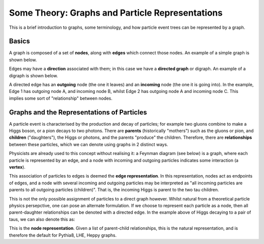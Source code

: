 ************************************************
Some Theory: Graphs and Particle Representations
************************************************

This is a brief introduction to graphs, some terminology, and how particle event trees can be represented by a graph.

Basics
======

A graph is composed of a set of **nodes**, along with **edges** which connect those nodes.
An example of a simple graph is shown below.

.. graphviz::

   graph foo {
      rankdir="LR";
      "Node A" -- "Node B" [label="an edge"];
      "Node A" -- "Node C";
   }

Edges may have a **direction** associated with them; in this case we have a **directed graph** or digraph.
An example of a digraph is shown below.

.. graphviz::

   digraph foo {
      rankdir="LR";
      nodesep=1;
      A -> B [label="Edge 1"];
      A -> C [label="Edge 2"];
   }

A directed edge has an **outgoing** node (the one it leaves) and an **incoming** node (the one it is going into).
In the example, Edge 1 has outgoing node A, and incoming node B, whilst Edge 2 has outgoing node A and incoming node C.
This implies some sort of "relationship" between nodes.

Graphs and the Representations of Particles
============================================

A particle event is characterised by the production and decay of particles; for example two gluons combine to make a Higgs boson, or a pion decays to two photons.
There are **parents** (historically "mothers") such as the gluons or pion, and **children** ("daughters"), the Higgs or photons, and the parents "produce" the children.
Therefore, there are **relationships** between these particles, which we can denote using graphs in 2 distinct ways.

Physicists are already used to this concept without realising it: a Feynman diagram (see below) is a graph, where each particle is represented by an edge, and a node with incoming and outgoing particles indicates some interaction (a **vertex**).

.. graphviz::

    digraph foo {
        rankdir="LR";
        nodesep=1;
        node [shape="point"];
        splines="false";
        Z -> A [label="H", style="dashed"];
        A -> B [label="tau"];
        A -> C [label="tau"];
    }

This association of particles to edges is deemed the **edge representation**.
In this representation, nodes act as endpoints of edges, and a node with several incoming and outgoing particles may be interpreted as "all incoming particles are parents to all outgoing particles (children)".
That is, the incoming Higgs is parent to the two tau children.

This is not the only possible assignment of particles to a direct graph however.
Whilst natural from a theoretical particle physics persepctive, one can pose an alternate formulation.
If we choose to represent each particle as a node, then all parent-daughter relationships can be denoted with a directed edge.
In the example above of Higgs decaying to a pair of taus, we can also denote this as:

.. graphviz::

    digraph foo {
        rankdir="LR";
        H -> tau1;
        tau1 [label="tau"];
        H -> tau2;
        tau2 [label="tau"];
    }

This is the **node representation**.
Given a list of parent-child relationships, this is the natural representation, and is therefore the default for Pythia8, LHE, Heppy graphs.
